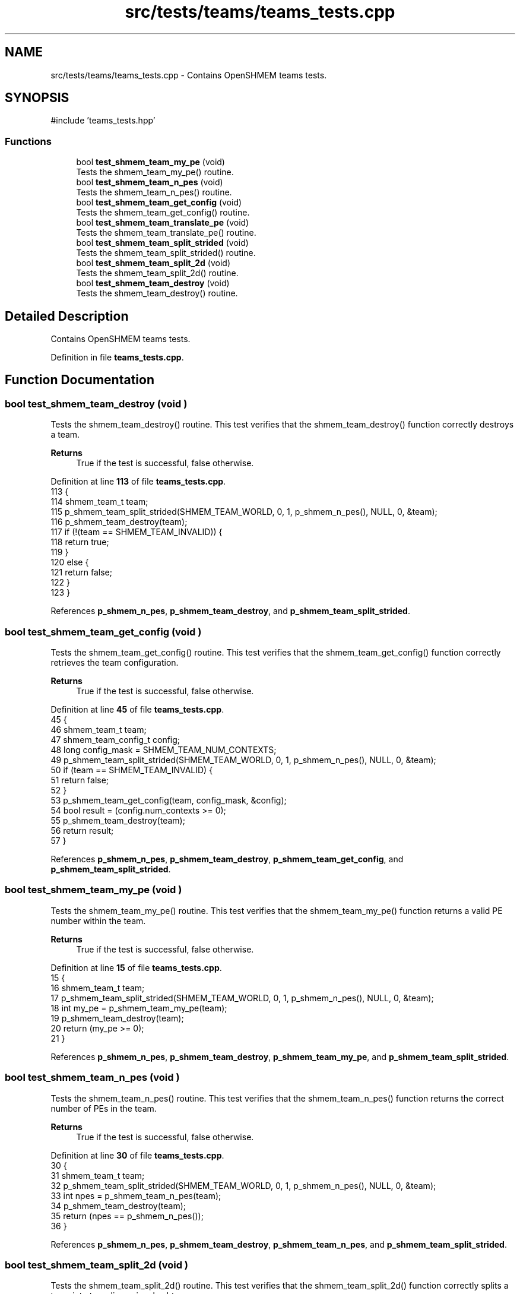 .TH "src/tests/teams/teams_tests.cpp" 3 "Version 0.1" "shmemvv" \" -*- nroff -*-
.ad l
.nh
.SH NAME
src/tests/teams/teams_tests.cpp \- Contains OpenSHMEM teams tests\&.  

.SH SYNOPSIS
.br
.PP
\fR#include 'teams_tests\&.hpp'\fP
.br

.SS "Functions"

.in +1c
.ti -1c
.RI "bool \fBtest_shmem_team_my_pe\fP (void)"
.br
.RI "Tests the shmem_team_my_pe() routine\&. "
.ti -1c
.RI "bool \fBtest_shmem_team_n_pes\fP (void)"
.br
.RI "Tests the shmem_team_n_pes() routine\&. "
.ti -1c
.RI "bool \fBtest_shmem_team_get_config\fP (void)"
.br
.RI "Tests the shmem_team_get_config() routine\&. "
.ti -1c
.RI "bool \fBtest_shmem_team_translate_pe\fP (void)"
.br
.RI "Tests the shmem_team_translate_pe() routine\&. "
.ti -1c
.RI "bool \fBtest_shmem_team_split_strided\fP (void)"
.br
.RI "Tests the shmem_team_split_strided() routine\&. "
.ti -1c
.RI "bool \fBtest_shmem_team_split_2d\fP (void)"
.br
.RI "Tests the shmem_team_split_2d() routine\&. "
.ti -1c
.RI "bool \fBtest_shmem_team_destroy\fP (void)"
.br
.RI "Tests the shmem_team_destroy() routine\&. "
.in -1c
.SH "Detailed Description"
.PP 
Contains OpenSHMEM teams tests\&. 


.PP
Definition in file \fBteams_tests\&.cpp\fP\&.
.SH "Function Documentation"
.PP 
.SS "bool test_shmem_team_destroy (void )"

.PP
Tests the shmem_team_destroy() routine\&. This test verifies that the shmem_team_destroy() function correctly destroys a team\&.
.PP
\fBReturns\fP
.RS 4
True if the test is successful, false otherwise\&. 
.RE
.PP

.PP
Definition at line \fB113\fP of file \fBteams_tests\&.cpp\fP\&.
.nf
113                                    {
114   shmem_team_t team;
115   p_shmem_team_split_strided(SHMEM_TEAM_WORLD, 0, 1, p_shmem_n_pes(), NULL, 0, &team);
116   p_shmem_team_destroy(team);
117   if (!(team == SHMEM_TEAM_INVALID)) {
118     return true;
119   }
120   else {
121     return false;
122   }
123 }
.PP
.fi

.PP
References \fBp_shmem_n_pes\fP, \fBp_shmem_team_destroy\fP, and \fBp_shmem_team_split_strided\fP\&.
.SS "bool test_shmem_team_get_config (void )"

.PP
Tests the shmem_team_get_config() routine\&. This test verifies that the shmem_team_get_config() function correctly retrieves the team configuration\&.
.PP
\fBReturns\fP
.RS 4
True if the test is successful, false otherwise\&. 
.RE
.PP

.PP
Definition at line \fB45\fP of file \fBteams_tests\&.cpp\fP\&.
.nf
45                                       {
46   shmem_team_t team;
47   shmem_team_config_t config;
48   long config_mask = SHMEM_TEAM_NUM_CONTEXTS;
49   p_shmem_team_split_strided(SHMEM_TEAM_WORLD, 0, 1, p_shmem_n_pes(), NULL, 0, &team);
50   if (team == SHMEM_TEAM_INVALID) {
51     return false;
52   }
53   p_shmem_team_get_config(team, config_mask, &config);
54   bool result = (config\&.num_contexts >= 0);
55   p_shmem_team_destroy(team);
56   return result;
57 }
.PP
.fi

.PP
References \fBp_shmem_n_pes\fP, \fBp_shmem_team_destroy\fP, \fBp_shmem_team_get_config\fP, and \fBp_shmem_team_split_strided\fP\&.
.SS "bool test_shmem_team_my_pe (void )"

.PP
Tests the shmem_team_my_pe() routine\&. This test verifies that the shmem_team_my_pe() function returns a valid PE number within the team\&.
.PP
\fBReturns\fP
.RS 4
True if the test is successful, false otherwise\&. 
.RE
.PP

.PP
Definition at line \fB15\fP of file \fBteams_tests\&.cpp\fP\&.
.nf
15                                  {
16   shmem_team_t team;
17   p_shmem_team_split_strided(SHMEM_TEAM_WORLD, 0, 1, p_shmem_n_pes(), NULL, 0, &team);
18   int my_pe = p_shmem_team_my_pe(team);
19   p_shmem_team_destroy(team);
20   return (my_pe >= 0);
21 }
.PP
.fi

.PP
References \fBp_shmem_n_pes\fP, \fBp_shmem_team_destroy\fP, \fBp_shmem_team_my_pe\fP, and \fBp_shmem_team_split_strided\fP\&.
.SS "bool test_shmem_team_n_pes (void )"

.PP
Tests the shmem_team_n_pes() routine\&. This test verifies that the shmem_team_n_pes() function returns the correct number of PEs in the team\&.
.PP
\fBReturns\fP
.RS 4
True if the test is successful, false otherwise\&. 
.RE
.PP

.PP
Definition at line \fB30\fP of file \fBteams_tests\&.cpp\fP\&.
.nf
30                                  {
31   shmem_team_t team;
32   p_shmem_team_split_strided(SHMEM_TEAM_WORLD, 0, 1, p_shmem_n_pes(), NULL, 0, &team);
33   int npes = p_shmem_team_n_pes(team);
34   p_shmem_team_destroy(team);
35   return (npes == p_shmem_n_pes());
36 }
.PP
.fi

.PP
References \fBp_shmem_n_pes\fP, \fBp_shmem_team_destroy\fP, \fBp_shmem_team_n_pes\fP, and \fBp_shmem_team_split_strided\fP\&.
.SS "bool test_shmem_team_split_2d (void )"

.PP
Tests the shmem_team_split_2d() routine\&. This test verifies that the shmem_team_split_2d() function correctly splits a team into two-dimensional subteams\&.
.PP
\fBReturns\fP
.RS 4
True if the test is successful, false otherwise\&. 
.RE
.PP

.PP
Definition at line \fB96\fP of file \fBteams_tests\&.cpp\fP\&.
.nf
96                                     {
97   shmem_team_t team_x, team_y;
98   p_shmem_team_split_2d(SHMEM_TEAM_WORLD, 2, NULL, 0, &team_x, NULL, 0, &team_y);
99   int npes_x = p_shmem_team_n_pes(team_x);
100   int npes_y = p_shmem_team_n_pes(team_y);
101   p_shmem_team_destroy(team_x);
102   p_shmem_team_destroy(team_y);
103   return (npes_x > 0 && npes_y > 0);
104 }
.PP
.fi

.PP
References \fBp_shmem_team_destroy\fP, \fBp_shmem_team_n_pes\fP, and \fBp_shmem_team_split_2d\fP\&.
.SS "bool test_shmem_team_split_strided (void )"

.PP
Tests the shmem_team_split_strided() routine\&. This test verifies that the shmem_team_split_strided() function correctly splits a team into subteams\&.
.PP
\fBReturns\fP
.RS 4
True if the test is successful, false otherwise\&. 
.RE
.PP

.PP
Definition at line \fB81\fP of file \fBteams_tests\&.cpp\fP\&.
.nf
81                                          {
82   shmem_team_t team;
83   p_shmem_team_split_strided(SHMEM_TEAM_WORLD, 0, 1, p_shmem_n_pes(), NULL, 0, &team);
84   int npes = p_shmem_team_n_pes(team);
85   p_shmem_team_destroy(team);
86   return (npes == p_shmem_n_pes());
87 }
.PP
.fi

.PP
References \fBp_shmem_n_pes\fP, \fBp_shmem_team_destroy\fP, \fBp_shmem_team_n_pes\fP, and \fBp_shmem_team_split_strided\fP\&.
.SS "bool test_shmem_team_translate_pe (void )"

.PP
Tests the shmem_team_translate_pe() routine\&. This test verifies that the shmem_team_translate_pe() function correctly translates a PE number from one team to another\&.
.PP
\fBReturns\fP
.RS 4
True if the test is successful, false otherwise\&. 
.RE
.PP

.PP
Definition at line \fB66\fP of file \fBteams_tests\&.cpp\fP\&.
.nf
66                                         {
67   shmem_team_t team;
68   p_shmem_team_split_strided(SHMEM_TEAM_WORLD, 0, 1, p_shmem_n_pes(), NULL, 0, &team);
69   int pe_in_team = p_shmem_team_translate_pe(team, 0, SHMEM_TEAM_WORLD);
70   p_shmem_team_destroy(team);
71   return (pe_in_team >= 0);
72 }
.PP
.fi

.PP
References \fBp_shmem_n_pes\fP, \fBp_shmem_team_destroy\fP, \fBp_shmem_team_split_strided\fP, and \fBp_shmem_team_translate_pe\fP\&.
.SH "Author"
.PP 
Generated automatically by Doxygen for shmemvv from the source code\&.
